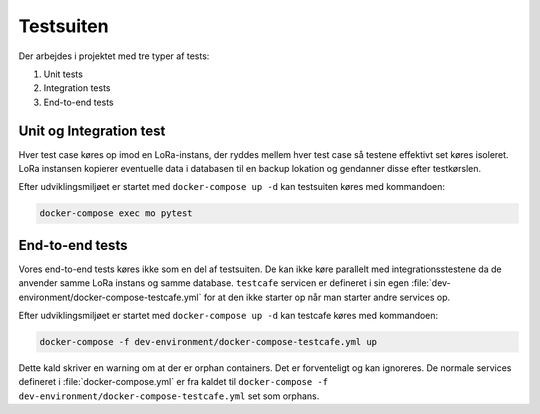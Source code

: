 Testsuiten
==========

Der arbejdes i projektet med tre typer af tests:

1. Unit tests
2. Integration tests
3. End-to-end tests

------------------------
Unit og Integration test
------------------------

Hver test case køres op imod en LoRa-instans, der ryddes mellem hver test case
så testene effektivt set køres isoleret. LoRa instansen kopierer eventuelle data
i databasen til en backup lokation og gendanner disse efter testkørslen.

Efter udviklingsmiljøet er startet med ``docker-compose up -d`` kan
testsuiten køres med kommandoen:

.. code-block:: bash

   docker-compose exec mo pytest

----------------
End-to-end tests
----------------

Vores end-to-end tests køres ikke som en del af testsuiten. De kan ikke køre
parallelt med integrationsstestene da de anvender samme LoRa instans og samme
database. ``testcafe`` servicen er defineret i sin egen
:file:`dev-environment/docker-compose-testcafe.yml` for at den ikke starter op
når man starter andre services op.

Efter udviklingsmiljøet er startet med ``docker-compose up -d`` kan testcafe
køres med kommandoen:

.. code-block:: bash

   docker-compose -f dev-environment/docker-compose-testcafe.yml up

Dette kald skriver en warning om at der er orphan containers. Det er
forventeligt og kan ignoreres. De normale services defineret i
:file:`docker-compose.yml` er fra kaldet til ``docker-compose -f
dev-environment/docker-compose-testcafe.yml`` set som orphans.
